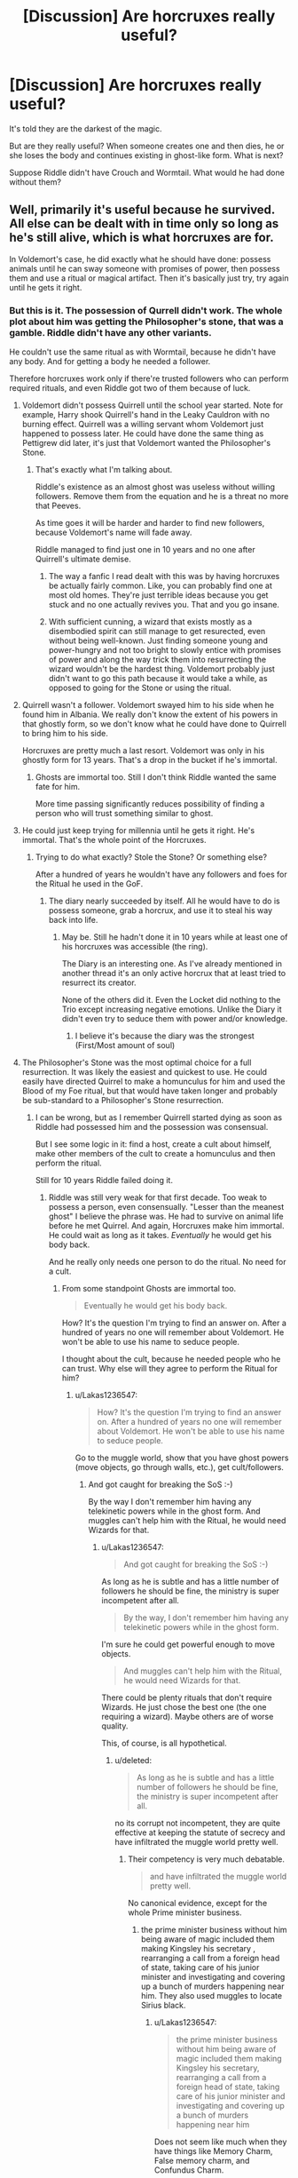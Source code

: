 #+TITLE: [Discussion] Are horcruxes really useful?

* [Discussion] Are horcruxes really useful?
:PROPERTIES:
:Author: DrunkBystander
:Score: 12
:DateUnix: 1522575241.0
:DateShort: 2018-Apr-01
:FlairText: Discussion
:END:
It's told they are the darkest of the magic.

But are they really useful? When someone creates one and then dies, he or she loses the body and continues existing in ghost-like form. What is next?

Suppose Riddle didn't have Crouch and Wormtail. What would he had done without them?


** Well, primarily it's useful because he survived. All else can be dealt with in time only so long as he's still alive, which is what horcruxes are for.

In Voldemort's case, he did exactly what he should have done: possess animals until he can sway someone with promises of power, then possess them and use a ritual or magical artifact. Then it's basically just try, try again until he gets it right.
:PROPERTIES:
:Author: Averant
:Score: 22
:DateUnix: 1522575747.0
:DateShort: 2018-Apr-01
:END:

*** But this is it. The possession of Qurrell didn't work. The whole plot about him was getting the Philosopher's stone, that was a gamble. Riddle didn't have any other variants.

He couldn't use the same ritual as with Wormtail, because he didn't have any body. And for getting a body he needed a follower.

Therefore horcruxes work only if there're trusted followers who can perform required rituals, and even Riddle got two of them because of luck.
:PROPERTIES:
:Author: DrunkBystander
:Score: 5
:DateUnix: 1522577881.0
:DateShort: 2018-Apr-01
:END:

**** Voldemort didn't possess Quirrell until the school year started. Note for example, Harry shook Quirrell's hand in the Leaky Cauldron with no burning effect. Quirrell was a willing servant whom Voldemort just happened to possess later. He could have done the same thing as Pettigrew did later, it's just that Voldemort wanted the Philosopher's Stone.
:PROPERTIES:
:Author: Taure
:Score: 19
:DateUnix: 1522584639.0
:DateShort: 2018-Apr-01
:END:

***** That's exactly what I'm talking about.

Riddle's existence as an almost ghost was useless without willing followers. Remove them from the equation and he is a threat no more that Peeves.

As time goes it will be harder and harder to find new followers, because Voldemort's name will fade away.

Riddle managed to find just one in 10 years and no one after Quirrell's ultimate demise.
:PROPERTIES:
:Author: DrunkBystander
:Score: 2
:DateUnix: 1522585746.0
:DateShort: 2018-Apr-01
:END:

****** The way a fanfic I read dealt with this was by having horcruxes be actually fairly common. Like, you can probably find one at most old homes. They're just terrible ideas because you get stuck and no one actually revives you. That and you go insane.
:PROPERTIES:
:Author: MastrWalkrOfSky
:Score: 4
:DateUnix: 1522613210.0
:DateShort: 2018-Apr-02
:END:


****** With sufficient cunning, a wizard that exists mostly as a disembodied spirit can still manage to get resurected, even without being well-known. Just finding someone young and power-hungry and not too bright to slowly entice with promises of power and along the way trick them into resurrecting the wizard wouldn't be the hardest thing. Voldemort probably just didn't want to go this path because it would take a while, as opposed to going for the Stone or using the ritual.
:PROPERTIES:
:Author: SnowingSilently
:Score: 4
:DateUnix: 1522619015.0
:DateShort: 2018-Apr-02
:END:


**** Quirrell wasn't a follower. Voldemort swayed him to his side when he found him in Albania. We really don't know the extent of his powers in that ghostly form, so we don't know what he could have done to Quirrell to bring him to his side.

Horcruxes are pretty much a last resort. Voldemort was only in his ghostly form for 13 years. That's a drop in the bucket if he's immortal.
:PROPERTIES:
:Author: devinedude
:Score: 19
:DateUnix: 1522580676.0
:DateShort: 2018-Apr-01
:END:

***** Ghosts are immortal too. Still I don't think Riddle wanted the same fate for him.

More time passing significantly reduces possibility of finding a person who will trust something similar to ghost.
:PROPERTIES:
:Author: DrunkBystander
:Score: 1
:DateUnix: 1522582635.0
:DateShort: 2018-Apr-01
:END:


**** He could just keep trying for millennia until he gets it right. He's immortal. That's the whole point of the Horcruxes.
:PROPERTIES:
:Author: Murphy540
:Score: 8
:DateUnix: 1522578325.0
:DateShort: 2018-Apr-01
:END:

***** Trying to do what exactly? Stole the Stone? Or something else?

After a hundred of years he wouldn't have any followers and foes for the Ritual he used in the GoF.
:PROPERTIES:
:Author: DrunkBystander
:Score: 2
:DateUnix: 1522580653.0
:DateShort: 2018-Apr-01
:END:

****** The diary nearly succeeded by itself. All he would have to do is possess someone, grab a horcrux, and use it to steal his way back into life.
:PROPERTIES:
:Author: Murphy540
:Score: 5
:DateUnix: 1522596479.0
:DateShort: 2018-Apr-01
:END:

******* May be. Still he hadn't done it in 10 years while at least one of his horcruxes was accessible (the ring).

The Diary is an interesting one. As I've already mentioned in another thread it's an only active horcrux that at least tried to resurrect its creator.

None of the others did it. Even the Locket did nothing to the Trio except increasing negative emotions. Unlike the Diary it didn't even try to seduce them with power and/or knowledge.
:PROPERTIES:
:Author: DrunkBystander
:Score: 1
:DateUnix: 1522596960.0
:DateShort: 2018-Apr-01
:END:

******** I believe it's because the diary was the strongest (First/Most amount of soul)
:PROPERTIES:
:Author: Lakas1236547
:Score: 1
:DateUnix: 1522599387.0
:DateShort: 2018-Apr-01
:END:


**** The Philosopher's Stone was the most optimal choice for a full resurrection. It was likely the easiest and quickest to use. He could easily have directed Quirrel to make a homunculus for him and used the Blood of my Foe ritual, but that would have taken longer and probably be sub-standard to a Philosopher's Stone resurrection.
:PROPERTIES:
:Author: Averant
:Score: 7
:DateUnix: 1522578577.0
:DateShort: 2018-Apr-01
:END:

***** I can be wrong, but as I remember Quirrell started dying as soon as Riddle had possessed him and the possession was consensual.

But I see some logic in it: find a host, create a cult about himself, make other members of the cult to create a homunculus and then perform the ritual.

Still for 10 years Riddle failed doing it.
:PROPERTIES:
:Author: DrunkBystander
:Score: 1
:DateUnix: 1522580866.0
:DateShort: 2018-Apr-01
:END:

****** Riddle was still very weak for that first decade. Too weak to possess a person, even consensually. "Lesser than the meanest ghost" I believe the phrase was. He had to survive on animal life before he met Quirrel. And again, Horcruxes make him immortal. He could wait as long as it takes. /Eventually/ he would get his body back.

And he really only needs one person to do the ritual. No need for a cult.
:PROPERTIES:
:Author: Averant
:Score: 6
:DateUnix: 1522581413.0
:DateShort: 2018-Apr-01
:END:

******* From some standpoint Ghosts are immortal too.

#+begin_quote
  Eventually he would get his body back.
#+end_quote

How? It's the question I'm trying to find an answer on. After a hundred of years no one will remember about Voldemort. He won't be able to use his name to seduce people.

I thought about the cult, because he needed people who he can trust. Why else will they agree to perform the Ritual for him?
:PROPERTIES:
:Author: DrunkBystander
:Score: 1
:DateUnix: 1522582437.0
:DateShort: 2018-Apr-01
:END:

******** u/Lakas1236547:
#+begin_quote
  How? It's the question I'm trying to find an answer on. After a hundred of years no one will remember about Voldemort. He won't be able to use his name to seduce people.
#+end_quote

Go to the muggle world, show that you have ghost powers (move objects, go through walls, etc.), get cult/followers.
:PROPERTIES:
:Author: Lakas1236547
:Score: 6
:DateUnix: 1522594632.0
:DateShort: 2018-Apr-01
:END:

********* And got caught for breaking the SoS :-)

By the way I don't remember him having any telekinetic powers while in the ghost form. And muggles can't help him with the Ritual, he would need Wizards for that.
:PROPERTIES:
:Author: DrunkBystander
:Score: 1
:DateUnix: 1522594886.0
:DateShort: 2018-Apr-01
:END:

********** u/Lakas1236547:
#+begin_quote
  And got caught for breaking the SoS :-)
#+end_quote

As long as he is subtle and has a little number of followers he should be fine, the ministry is super incompetent after all.

#+begin_quote
  By the way, I don't remember him having any telekinetic powers while in the ghost form.
#+end_quote

I'm sure he could get powerful enough to move objects.

#+begin_quote
  And muggles can't help him with the Ritual, he would need Wizards for that.
#+end_quote

There could be plenty rituals that don't require Wizards. He just chose the best one (the one requiring a wizard). Maybe others are of worse quality.

This, of course, is all hypothetical.
:PROPERTIES:
:Author: Lakas1236547
:Score: 4
:DateUnix: 1522595198.0
:DateShort: 2018-Apr-01
:END:

*********** u/deleted:
#+begin_quote
  As long as he is subtle and has a little number of followers he should be fine, the ministry is super incompetent after all.
#+end_quote

no its corrupt not incompetent, they are quite effective at keeping the statute of secrecy and have infiltrated the muggle world pretty well.
:PROPERTIES:
:Score: 1
:DateUnix: 1522604208.0
:DateShort: 2018-Apr-01
:END:

************ Their competency is very much debatable.

#+begin_quote
  and have infiltrated the muggle world pretty well.
#+end_quote

No canonical evidence, except for the whole Prime minister business.
:PROPERTIES:
:Author: Lakas1236547
:Score: 1
:DateUnix: 1522604649.0
:DateShort: 2018-Apr-01
:END:

************* the prime minister business without him being aware of magic included them making Kingsley his secretary , rearranging a call from a foreign head of state, taking care of his junior minister and investigating and covering up a bunch of murders happening near him. They also used muggles to locate Sirius black.
:PROPERTIES:
:Score: 1
:DateUnix: 1522612158.0
:DateShort: 2018-Apr-02
:END:

************** u/Lakas1236547:
#+begin_quote
  the prime minister business without him being aware of magic included them making Kingsley his secretary, rearranging a call from a foreign head of state, taking care of his junior minister and investigating and covering up a bunch of murders happening near him
#+end_quote

Does not seem like much when they have things like Memory Charm, False memory charm, and Confundus Charm.

#+begin_quote
  They also used muggles to locate Sirius black.
#+end_quote

Not really, they just told (to the prime minister, I assume) to tell the police that there's an escaped convict. Any info the muggles could give was appreciated, but nothing really was achieved, nor was anything expected.
:PROPERTIES:
:Author: Lakas1236547
:Score: 1
:DateUnix: 1522612453.0
:DateShort: 2018-Apr-02
:END:


******** Magicals live for a very long time, so even a hundred years would not be sufficient for people to forget. In addition, Voldemort was an extremely powerful and brutal dark lord, and his particular cause of pureblood supremacy would resonate for many generations. It would not be difficult to rally more to his cause. It's like Hitler. No doubt, his name will be remembered for more than the next hundred years. His cause of Aryan supremacy is still popular with some people today. If he were to come back, people would still rally to him.
:PROPERTIES:
:Author: SnowingSilently
:Score: 2
:DateUnix: 1522619529.0
:DateShort: 2018-Apr-02
:END:

********* u/DrunkBystander:
#+begin_quote
  Magicals live for a very long time
#+end_quote

It's a very debatable statement. In the books we see just one (or two?) truly old people -- Dumbledore (and some witch from the Ministry during OWLs?).

If it was true there would be a lot of grand- and grand-grand-parents. We see none. Even among the Dark families, which suffered less in the War), there aren't any.

#+begin_quote
  It's like Hitler.
#+end_quote

Why is Voldemort often compared to Hitler? Hitler started the war where millions died. Compared to him Riddle led just a band of Ku Klux Klan cell. Yes, he is cruel and racist, but on the scale he isn't even near Hitler.

As I remember (I may be wrong) in the books it's stated that true analogue of Hitler is Grindelwald.

I agree that ghost like Riddle can try to seduce a weak minded person.

But last time it took it 10 years to do it, and at that time Quirrell was looking for him.
:PROPERTIES:
:Author: DrunkBystander
:Score: 1
:DateUnix: 1522653285.0
:DateShort: 2018-Apr-02
:END:


** There are most likely lesser forms of recreation of a body than those we have seen in the books.

Its just that Voldemort was extremely arrogant and and didn't want to be the one to seek out his followers and waited for them to find him. When Quirrel showed up looking for Voldemort' secrets , Voldemort easily corrupted him.

Now was the problem that Voldemort didnt just want his original body back, he wanted the best possible body, so he tried to steal for the Philosophers Stone so he can create it.

#+begin_quote
  “There was no hope of stealing the Philosopher's stone anymore, for I knew that Dumbledore would have seen to it that it was destroyed. But I was willing to embrace mortal life again, before chasing immortality. I set my sights lower . . . I would settle for my old body back again, and my old strength
#+end_quote

When that failed he grudgingly accepted to recreate his old body but even then he wanted to make it better by infusing the protective magic of Harry's blood.

A normal dark wizard using a horcrux most likely would just appear in front of someone loyal to them and get them to recreate their old body without anything fancy to make themselves more powerful.
:PROPERTIES:
:Score: 7
:DateUnix: 1522584766.0
:DateShort: 2018-Apr-01
:END:

*** I accept you point.

But let's remove loyal followers from the equation. What next actions should be?
:PROPERTIES:
:Author: DrunkBystander
:Score: 1
:DateUnix: 1522586722.0
:DateShort: 2018-Apr-01
:END:

**** find a weak willed person, use Legilimency to find out what they want and offer it to them in exchange for assistance. Voldemort made clear that he was still able to posses people and read peoples minds. There are also probably lots of people like Quirrel who are not evil by themselves, but who seek knowledge and can be corrupted by offering it to them. The knowledge of creating horcruxes alone would probably be valuable enough to do that.
:PROPERTIES:
:Score: 3
:DateUnix: 1522588747.0
:DateShort: 2018-Apr-01
:END:

***** It's a possible wa, if he has any magical powers in his ghost form.

Still it took him 10 years to find Quirrell and he recruited him using the dark fame of his name. Allows 50 years to pass and nobody will remember him.
:PROPERTIES:
:Author: DrunkBystander
:Score: 1
:DateUnix: 1522595126.0
:DateShort: 2018-Apr-01
:END:

****** u/deleted:
#+begin_quote
  It's a possible wa, if he has any magical powers in his ghost form.
#+end_quote

Voldemort mentions that he was able to posses animals and people, and that he was able to break the memory charms on Bertha Jorkins take her memories.

Voldemort also didn't try to find Quirrel, he is to proud for that. Quirrel was looking for Voldemort.

If you are a non arrogant dark wizards in wraith form you could easily spend your time possessing animal and look for suitable wizards who would help you in exchange for knowledge. with Legilimency its even easier to find out what they want. Just seeing someone clearly able to avoid death would convince a lot of people to help in exchange for knowledge, reputation isn't necessary.
:PROPERTIES:
:Score: 4
:DateUnix: 1522595566.0
:DateShort: 2018-Apr-01
:END:


** You are forgetting the diary. Had Riddle not written that message, he would have gotten his old body back without any big effort on his part. That's amazing, basicly a real live reset point
:PROPERTIES:
:Author: Michael_Pencil
:Score: 3
:DateUnix: 1522582451.0
:DateShort: 2018-Apr-01
:END:

*** The Diarry is the most useful and most confusing horcrux. If it succeeded with its plot, how many Riddle would we have?

At the same time it was the most active of all horcuxes: it was actively trying to resurrect its creator in one form or another. But it's the only one of five (without Nagini and Harry).
:PROPERTIES:
:Author: DrunkBystander
:Score: 1
:DateUnix: 1522585945.0
:DateShort: 2018-Apr-01
:END:


** The diary was pretty successful.

I wonder if there were diminishing returns with each successive horcrux. The locket was also able to easily affect those with exposure.

I'm guessing he screwed himself by creating so many. It kept him more tied to Earth, but with other problems. I believe a properly used horcrux would be able to 1. take over someone exposed and 2. once the horcrux has fully posessed an individual the main spirit should re-fuse with the soul that was once inside of the horcrux. 3. The newly formed dark wizard should then create another horcrux in order to keep immortality rolling along. 4. Rinse and Repeat.

I truly think splitting himself up meant he had a lot of problems with rebirth. No followers needed. Although you should practice possession before embarking.
:PROPERTIES:
:Author: Zaidswith
:Score: 2
:DateUnix: 1522618895.0
:DateShort: 2018-Apr-02
:END:

*** Out of 5 non living horcuxes the diary was the only one partially successful.

The locket did have a chance, but instead of seducing the Trio with knowledge and power it demonstrated its evil side.

You described a possible scenario. Unfortunately nothing in the books shows that it's the correct one.
:PROPERTIES:
:Author: DrunkBystander
:Score: 1
:DateUnix: 1522652634.0
:DateShort: 2018-Apr-02
:END:

**** I don't think the locket needed to seduce. I don't think the diary needed to seduce. I personally think a horcrux should be able to possess through exposure. No henchman needed for resurrection.

The diary does that by getting the writer to engage, the locket through wearing, etc.. I think some of the objects he chose were poor because they provided little interaction with possible posessees and they were all weakened because he had split himself up so much. The diary had the largest chunk of himself, including whatever he was walking around with in his own actual pre-disembodied self.

Unfortunately, all we have are theories. Mine is no less or more valid than others.
:PROPERTIES:
:Author: Zaidswith
:Score: 1
:DateUnix: 1522696970.0
:DateShort: 2018-Apr-02
:END:

***** I see mistake of the locket as it literally shown that it's evil and therefore must not be worn. If it was seducing, it would be more effective.

Still it's also just a theory.
:PROPERTIES:
:Author: DrunkBystander
:Score: 1
:DateUnix: 1522698386.0
:DateShort: 2018-Apr-03
:END:


** My own personal headcanon is that horcruxes (and other, similar devices not shown in the books) simply don't work as advertised, or the magical world at least would be hip deep in immortal dark lords, or at least permanently under the sway of a small number of successful ones who keep the pretenders down to at most a dull roar.
:PROPERTIES:
:Author: ConsiderableHat
:Score: 1
:DateUnix: 1522962494.0
:DateShort: 2018-Apr-06
:END:
